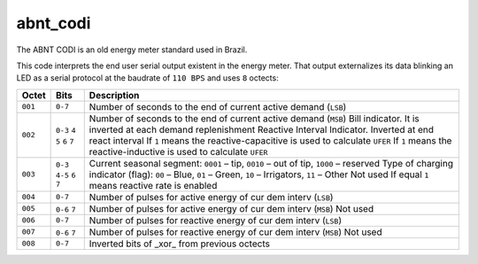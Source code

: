 =========
abnt_codi
=========

The ABNT CODI is an old energy meter standard used in Brazil.

This code interprets the end user serial output existent in the energy meter.
That output externalizes its data blinking an LED as a serial protocol at the
baudrate of ``110 BPS`` and uses ``8`` octects:

=======   =======   =================================================================
Octet     Bits      Description
=======   =======   =================================================================
``001``   ``0-7``   Number of seconds to the end of current active demand (``LSB``)
``002``   ``0-3``   Number of seconds to the end of current active demand (``MSB``)
          ``4``     Bill indicator. It is inverted at each demand replenishment
          ``5``     Reactive Interval Indicator. Inverted at end react interval
          ``6``     If ``1`` means the reactive-capacitive is used to calculate ``UFER``
          ``7``     If ``1`` means the reactive-inductive is used to calculate ``UFER``
``003``   ``0-3``   Current seasonal segment:  ``0001`` – tip, ``0010`` – out of tip, ``1000`` – reserved
          ``4-5``   Type of charging indicator (flag): ``00`` – Blue, ``01`` – Green, ``10`` – Irrigators, ``11`` – Other
          ``6``     Not used
          ``7``     If equal ``1`` means reactive rate is enabled
``004``   ``0-7``   Number of pulses for active energy of cur dem interv (``LSB``)
``005``   ``0-6``   Number of pulses for active energy of cur dem interv (``MSB``)
          ``7``     Not used
``006``   ``0-7``   Number of pulses for reactive energy of cur dem interv (``LSB``)
``007``   ``0-6``   Number of pulses for reactive energy of cur dem interv (``MSB``)
          ``7``     Not used
``008``   ``0-7``   Inverted bits of _xor_ from previous octects
=======   =======   =================================================================
